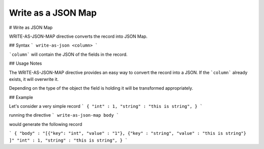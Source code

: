 .. meta::
    :author: Cask Data, Inc.
    :copyright: Copyright © 2017 Cask Data, Inc.
    :description: The CDAP User Guide

.. _user-guide-data-preparation-write-as-a-json-map:

===================
Write as a JSON Map
===================

#
Write as JSON Map

WRITE-AS-JSON-MAP directive converts the record into JSON Map.

## Syntax
```
write-as-json <column>
```

```column``` will contain the JSON of the fields in the record.

## Usage Notes

The WRITE-AS-JSON-MAP directive provides an easy way to convert the record
into a JSON. If the ```column``` already exists, it will overwrite it.

Depending on the type of the object the field is holding it will be transformed
appropriately.

## Example

Let's consider a very simple record
```
{
"int" : 1,
"string" : "this is string",
}
```

running the directive
```
write-as-json-map body
```

would generate the following record

```
{
"body" : "[{"key": "int", "value" : "1"}, {"key" : "string", "value" : "this is string"} ]"
"int" : 1,
"string" : "this is string",
}
```
